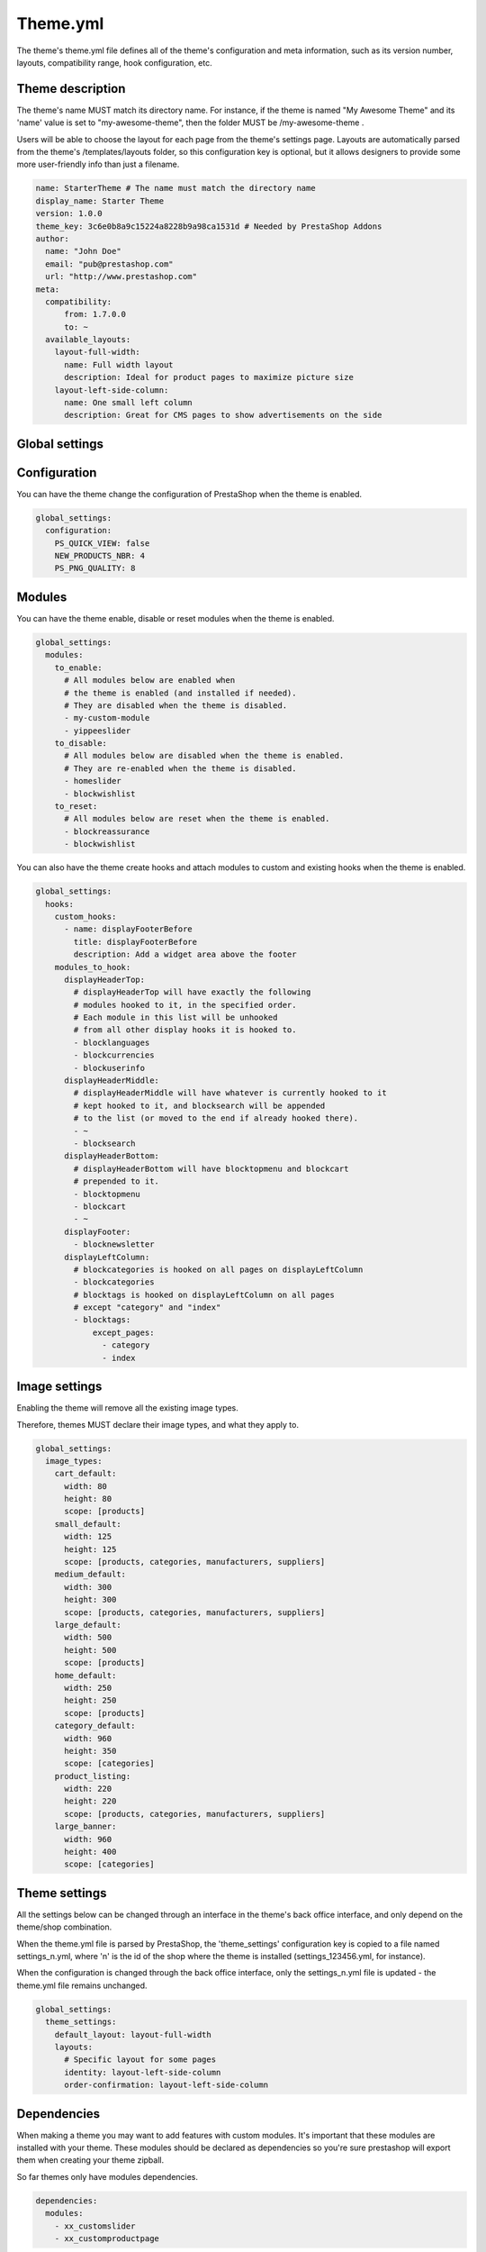 Theme.yml
=========================

The theme's theme.yml file defines all of the theme's configuration and meta information, such as its version number, layouts, compatibility range, hook configuration, etc.

Theme description
-----------------------


The theme's name MUST match its directory name. For instance, if the theme is named "My Awesome Theme" and its 'name' value is set to "my-awesome-theme", then the folder MUST be /my-awesome-theme .

Users will be able to choose the layout for each page from the theme's settings page. Layouts are automatically parsed from the theme's /templates/layouts folder, so this configuration key is optional, but it allows designers to provide some more user-friendly info than just a filename.

.. code-block:: yaml

  name: StarterTheme # The name must match the directory name
  display_name: Starter Theme
  version: 1.0.0
  theme_key: 3c6e0b8a9c15224a8228b9a98ca1531d # Needed by PrestaShop Addons
  author:
    name: "John Doe"
    email: "pub@prestashop.com"
    url: "http://www.prestashop.com"
  meta:
    compatibility:
        from: 1.7.0.0
        to: ~
    available_layouts:
      layout-full-width:
        name: Full width layout
        description: Ideal for product pages to maximize picture size
      layout-left-side-column:
        name: One small left column
        description: Great for CMS pages to show advertisements on the side


Global settings
-----------------------


Configuration
-----------------------

You can have the theme change the configuration of PrestaShop when the theme is enabled.

.. code-block:: yaml

  global_settings:
    configuration:
      PS_QUICK_VIEW: false
      NEW_PRODUCTS_NBR: 4
      PS_PNG_QUALITY: 8




Modules
-----------------------


You can have the theme enable, disable or reset modules when the theme is enabled.

.. code-block:: yaml

  global_settings:
    modules:
      to_enable:
        # All modules below are enabled when
        # the theme is enabled (and installed if needed).
        # They are disabled when the theme is disabled.
        - my-custom-module
        - yippeeslider
      to_disable:
        # All modules below are disabled when the theme is enabled.
        # They are re-enabled when the theme is disabled.
        - homeslider
        - blockwishlist
      to_reset:
        # All modules below are reset when the theme is enabled.
        - blockreassurance
        - blockwishlist

You can also have the theme create hooks and attach modules to custom and existing hooks when the theme is enabled.

.. code-block:: yaml

  global_settings:
    hooks:
      custom_hooks:
        - name: displayFooterBefore
          title: displayFooterBefore
          description: Add a widget area above the footer
      modules_to_hook:
        displayHeaderTop:
          # displayHeaderTop will have exactly the following
          # modules hooked to it, in the specified order.
          # Each module in this list will be unhooked
          # from all other display hooks it is hooked to.
          - blocklanguages
          - blockcurrencies
          - blockuserinfo
        displayHeaderMiddle:
          # displayHeaderMiddle will have whatever is currently hooked to it
          # kept hooked to it, and blocksearch will be appended
          # to the list (or moved to the end if already hooked there).
          - ~
          - blocksearch
        displayHeaderBottom:
          # displayHeaderBottom will have blocktopmenu and blockcart
          # prepended to it.
          - blocktopmenu
          - blockcart
          - ~
        displayFooter:
          - blocknewsletter
        displayLeftColumn:
          # blockcategories is hooked on all pages on displayLeftColumn
          - blockcategories
          # blocktags is hooked on displayLeftColumn on all pages
          # except "category" and "index"
          - blocktags:
              except_pages:
                - category
                - index


Image settings
-----------------------


Enabling the theme will remove all the existing image types.

Therefore, themes MUST declare their image types, and what they apply to.

.. code-block:: yaml

  global_settings:
    image_types:
      cart_default:
        width: 80
        height: 80
        scope: [products]
      small_default:
        width: 125
        height: 125
        scope: [products, categories, manufacturers, suppliers]
      medium_default:
        width: 300
        height: 300
        scope: [products, categories, manufacturers, suppliers]
      large_default:
        width: 500
        height: 500
        scope: [products]
      home_default:
        width: 250
        height: 250
        scope: [products]
      category_default:
        width: 960
        height: 350
        scope: [categories]
      product_listing:
        width: 220
        height: 220
        scope: [products, categories, manufacturers, suppliers]
      large_banner:
        width: 960
        height: 400
        scope: [categories]


Theme settings
-----------------------


All the settings below can be changed through an interface in the theme's back office interface, and only depend on the theme/shop combination.

When the theme.yml file is parsed by PrestaShop, the 'theme_settings' configuration key is copied to a file named settings_n.yml, where 'n' is the id of the shop where the theme is installed (settings_123456.yml, for instance).

When the configuration is changed through the back office interface, only the settings_n.yml file is updated - the theme.yml file remains unchanged.

.. code-block:: yaml

  global_settings:
    theme_settings:
      default_layout: layout-full-width
      layouts:
        # Specific layout for some pages
        identity: layout-left-side-column
        order-confirmation: layout-left-side-column


Dependencies
-------------------

When making a theme you may want to add features with custom modules. It's important that these modules
are installed with your theme. These modules should be declared as dependencies so you're sure prestashop
will export them when creating your theme zipball.

So far themes only have modules dependencies.

.. code-block:: yaml

  dependencies:
    modules:
      - xx_customslider
      - xx_customproductpage

